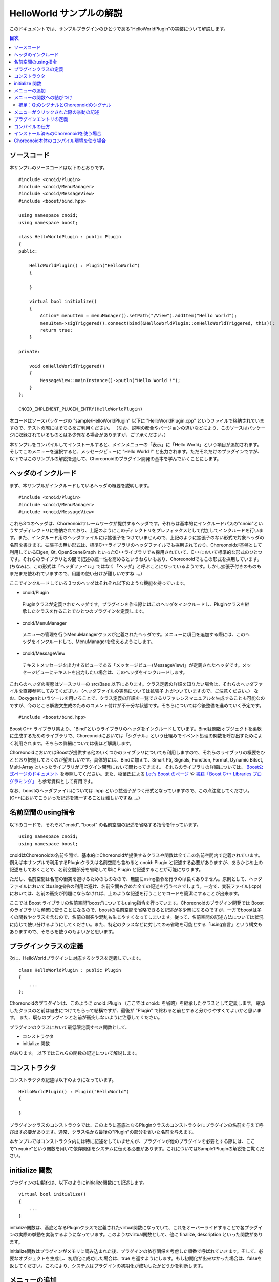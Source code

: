 
HelloWorld サンプルの解説
=========================

.. sectionauthor:: 中岡 慎一郎 <s.nakaoka@aist.go.jp>


このドキュメントでは、サンプルプラグインのひとつである"HelloWorldPlugin"の実装について解説します。

.. contents:: 目次
   :local:


ソースコード
------------

.. highlight:: cpp

本サンプルのソースコードは以下のとおりです。 ::

 #include <cnoid/Plugin>
 #include <cnoid/MenuManager>
 #include <cnoid/MessageView>
 #include <boost/bind.hpp>
 
 using namespace cnoid;
 using namespace boost;
 
 class HelloWorldPlugin : public Plugin
 {
 public:
     
     HelloWorldPlugin() : Plugin("HelloWorld")
     {
 
     }
     
     virtual bool initialize()
     {
         Action* menuItem = menuManager().setPath("/View").addItem("Hello World");
         menuItem->sigTriggered().connect(bind(&HelloWorldPlugin::onHelloWorldTriggered, this));
         return true;
     }
 
 private:
     
     void onHelloWorldTriggered()
     {
         MessageView::mainInstance()->putln("Hello World !");
     }
 };
 
 CNOID_IMPLEMENT_PLUGIN_ENTRY(HelloWorldPlugin)
 

本コードはソースパッケージの "sample/HelloWorldPlugin" 以下に "HelloWorldPlugin.cpp" というファイルで格納されていますので、テストの際にはそちらをご利用ください。
（なお、説明の都合やバージョンの違いなどにより、このソースはパッケージに収録されているものとは多少異なる場合がありますが、ご了承ください。）

本サンプルをコンパイルしてインストールすると、メインメニューの「表示」に「Hello World」という項目が追加されます。そしてこのメニューを選択すると、メッセージビューに "Hello World !" と出力されます。ただそれだけのプラグインですが、以下ではこのサンプルの解説を通して、Choreonoidのプラグイン開発の基本を学んでいくことにします。



ヘッダのインクルード
----------------------------

まず、本サンプルがインクルードしているヘッダの概要を説明します。 ::

 #include <cnoid/Plugin>
 #include <cnoid/MenuManager>
 #include <cnoid/MessageView>

これら3つのヘッダは、Choreonoidフレームワークが提供するヘッダです。それらは基本的にインクルードパスの"cnoid"というサブディレクトリに格納されており、上記のようにこのディレクトリをプレフィックスとして付加してインクルードを行います。また、インクルード用のヘッダファイルには拡張子をつけていませんので、上記のように拡張子のない形式で対象ヘッダの名前を書きます。拡張子の無い形式は、標準C++ライブラリのヘッダファイルでも採用されており、Choreonoidが基盤として利用しているEigen, Qt, OpenSceneGraph といったC++ライブラリでも採用されていて、C++において標準的な形式のひとつです。それらのライブラリとの間で記述の統一性を高めるというねらいもあり、Choreonoidでもこの形式を採用しています。(ちなみに、この形式は「ヘッダファイル」ではなく「ヘッダ」と呼ぶことになっているようです。しかし拡張子付きのものもまだまだ使われていますので、用語の使い分けが難しいですね…。）

ここでインクルードしている３つのヘッダはそれぞれ以下のような機能を持っています。

* cnoid/Plugin

 Pluginクラスが定義されたヘッダです。プラグインを作る際にはこのヘッダをインクルードし、Pluginクラスを継承したクラスを作ることでひとつのプラグインを定義します。

* cnoid/MenuManager

 メニューの管理を行うMenuManagerクラスが定義されたヘッダです。メニューに項目を追加する際には、このヘッダをインクルードして、MenuManagerを使えるようにします。

* cnoid/MessageView

 テキストメッセージを出力するビューである「メッセージビュー(MessageView)」が定義されたヘッダです。メッセージビューにテキストを出力したい場合は、このヘッダをインクルードします。

これらのヘッダの実態はソースツリーの src/Base 以下にあります。クラス定義の詳細を知りたい場合は、それらのヘッダファイルを直接参照してみてください。（ヘッダファイルの実態については拡張子 .h がついていますので、ご注意ください。）
なお、Doxygenというツールを用いることで、クラス定義の詳細を一覧できるリファレンスマニュアルを生成することも可能なのですが、今のところ解説文生成のためのコメント付けが不十分な状態です。そちらについては今後整備を進めていく予定です。 ::

 #include <boost/bind.hpp>

Boost C++ ライブラリ集より、"Bind"というライブラリのヘッダをインクルードしています。Bindは関数オブジェクトを柔軟に生成するためのライブラリで、Choreonoidにおいては「シグナル」という仕組みでイベント処理の関数を呼び出すためによく利用されます。そちらの詳細については後ほど解説します。

ChoreonoidにおいてはBoostが提供する他のいくつかのライブラリについても利用しますので、それらのライブラリの概要をひととおり把握しておくのが望ましいです。具体的には、Bindに加えて、Smart Ptr, Signals, Function, Format, Dynamic Bitset, Multi-Array といったライブラリがプラグイン開発において関わってきます。
それらのライブラリの詳細については、 `Boost公式ページのドキュメント <http://www.boost.org/doc/libs/>`_ を参照してください。また、稲葉氏による `Let's Boost のページ <http://www.kmonos.net/alang/boost/>`_ や `書籍「Boost C++ Libraries プログラミング」 <http://www.kmonos.net/pub/BoostBook/>`_ も参考資料として有用です。

なお、boostのヘッダファイルについては .hpp という拡張子がつく形式となっていますので、この点注意してください。(C++においてこういった記述を統一することは難しいですね…。）


名前空間のusing指令
-------------------

以下のコードで、それぞれ"cnoid", "boost" の名前空間の記述を省略する指令を行っています。 ::

 using namespace cnoid;
 using namespace boost;

cnoidはChoreonoidの名前空間で、基本的にChoreonoidが提供するクラスや関数は全てこの名前空間内で定義されています。例えば本サンプルで利用するPluginクラスは名前空間も含めると cnoid::Plugin と記述する必要がありますが、あらかじめ上の記述をしておくことで、名前空間部分を省略して単に Plugin と記述することが可能になります。

ただし、名前空間は名前の衝突を避けるためのものなので、無闇にusing指令を行うのは良くありません。原則として、ヘッダファイルにおいてはusing指令の利用は避け、名前空間も含めた全ての記述を行うべきでしょう。一方で、実装ファイル(.cpp)においては、名前の衝突が問題にならなければ、上のような記述を行うことでコードを簡潔にすることが出来ます。

ここでは Boost ライブラリの名前空間"boost"についてもusing指令を行っています。Choreonoidのプラグイン開発では Boost のライブラリも頻繁に使うことになるので、boostの名前空間を省略できると記述が多少楽になるのですが、一方でboostは多くの関数やクラスを含むので、名前の衝突や混乱も生じやすくなってしまいます。従って、名前空間の記述方法については状況に応じて使い分けるようにしてください。また、特定のクラスなどに対してのみ省略を可能とする「using宣言」という構文もありますので、そちらを使うのもよいかと思います。


プラグインクラスの定義
-----------------------

次に、HelloWorldプラグインに対応するクラスを定義しています。 ::

 class HelloWorldPlugin : public Plugin
 { 
     ...
 };


Choreonoidのプラグインは、このように cnoid::Plugin （ここでは cnoid:: を省略）を継承したクラスとして定義します。
継承したクラスの名前は自由につけてもらって結構ですが、最後が "Plugin" で終わる名前とすると分かりやすくてよいかと思います。
また、既存のプラグインと名前が衝突しないように注意してください。

プラグインのクラスにおいて最低限定義すべき関数として、

* コンストラクタ
* initialize 関数

があります。
以下ではこれらの関数の記述について解説します。



コンストラクタ
-------------- 

コンストラクタの記述は以下のようになっています。 ::

 HelloWorldPlugin() : Plugin("HelloWorld")
 {
 
 }

プラグインクラスのコンストラクタでは、このように基底となるPluginクラスのコンストラクタにプラグインの名前を与えて呼び出す必要があります。通常、クラス名から最後の"Plugin"の部分を省いた名前を与えます。

本サンプルではコンストラクタ内には特に記述をしていませんが、プラグインが他のプラグインを必要とする際には、ここで"require"という関数を用いて依存関係をシステムに伝える必要があります。これについてはSample1Pluginの解説をご覧ください。



initialize 関数
---------------

プラグインの初期化は、以下のようにinitialize関数にて記述します。 ::

 virtual bool initialize()
 {
     ...
 }

initialize関数は、基底となるPluginクラスで定義されたvirtual関数になっていて、これをオーバーライドすることで各プラグインの実際の挙動を実装するようになっています。このようなvirtual関数として、他に finalize, description といった関数があります。

initialize関数はプラグインがメモリに読み込まれた後、プラグインの依存関係を考慮した順番で呼ばれていきます。そして、必要なオブジェクトを生成し、初期化に成功した場合は、true を返すようにします。もし初期化が出来なかった場合は、falseを返してください。これにより、システムはプラグインの初期化が成功したかどうかを判断します。



メニューの追加
--------------

次に、initialize関数内の記述を見ていきましょう。 ::

 Action* menuItem = menuManager().setPath("/View").addItem("Hello World");

ここではメニューを追加しています。menuManager() はPluginクラスのメンバ関数（正確にはPluginクラスの基底であるExtensionManagerクラスで定義されている関数）で、メインメニューを管理するMenuManagerオブジェクトを返します。

このオブジェクトに対して setPath("/View") を行うことで、現在の管理対象位置をルートメニューの"View"というサブメニューに設定しています。このように、MenuManager においてはメニュー階層をファイルパスと同様にスラッシュで区切って表現するようにしており、これをメニューパスとしています。

setPath() はパスの設定後に自身のMenuManagerオブジェクトを返すようになっていますので、これに対してさらに addItem("Hello World") を呼び出すことで、サブメニュー "View" 内に "Hello World" という項目を追加することになります。

addItem は追加されたメニュー項目をActionオブジェクト(へのポインタ)として返します。ここでは、とりえあずこのオブジェクトをmenuItemという変数に格納し、このオブジェクトに対する操作は次の行で行うように記述しています。

なお、日本語環境で動作させている場合、"View"というサブメニューは実際には翻訳されて「表示」というメニューになっています。これは国際化機能によるものなのですが、ソースコードにおけるメニューパスはオリジナルの英語の文字列で記述する必要があります。オリジナルの記述については、Base/MainWindow.cppなどのソースを見てもらえば分かりますし、LANG環境変数にCなどと設定してChoreonoidを英語環境で起動することでも分かります。国際化機能の詳しい利用方法については、別のドキュメントで解説したいと思います。


メニューの関数への結びつけ
--------------------------

以下のコードでは、追加したメニューをユーザが選択したときに呼び出す関数について設定しています。 ::

 menuItem->sigTriggered().connect(bind(&HelloWorldPlugin::onHelloWorldTriggered, this));

この記述により、メニューが選択されたときに、HelloWorldPluginクラスの"onHelloWorldTriggered"というメンバ関数が呼ばれるようになります。以下ではこのコードの意味を少し詳しく解説したいと思います。

まず、menuItem->sigTriggered() により、Actionクラスが持つ"sigTriggered"というシグナルを取得しています。
シグナルというのは、何らかのイベントが起こったときにそれを知らせるためのオブジェクトとなっており、ChoreonoidではBoostのSignalsライブラリを使ってこれを実現しています。
各シグナルはそれぞれ特定のイベントに対して定義されたものとなっており、
"sigTriggered"は、ここでは「ユーザがメニューを選択した」というイベントを知らせるシグナルとなっています。

シグナルは"connect"というメンバ関数で、イベントが起こったときに呼ばれる関数を設定することが出来ます。connectに与える引数は、「シグナルに対して定義された関数型」に対して「同じ型か変換可能な型」である「関数オブジェクトとみなせるもの」であれば、何でも構いません。と言ってもピンと来ないかもしれませんが、まずは「sigTriggeredに対して定義された関数型」を知るために、Actionクラスが定義されている"src/Base/Action.h"を見てみましょう。するとsigTriggeredを取得する関数は、 ::

 SignalProxy< boost::signal<void(void)> > sigTriggered()

と定義されています。ここで戻り値の型の内側に"void(void)"という記述がありますが、これは、"sigTriggered" というシグナルが、 ::

 void function(void)

という形式の関数と結びつけるように定義されていることを示しています。

ですので、例えば結び付けたい関数が普通の関数として、 ::

  void onHelloWorldTriggered(void)
 {
     ...
 }

というように定義されていれば、この関数をそのまま与えて、 ::

 menuItem->sigTriggered().connect(onHelloWorldTriggered);

と記述することが可能です。これは、C言語におけるコールバック関数の利用とほぼ同じですね。

本サンプルではこのように記述しても良いのですが、実際のプラグイン開発時には、普通の関数ではなくてクラスのメンバ関数を結び付けたい場合が多くあります。そこで本サンプルではあえてクラスのメンバ関数を結びつけるようにしています。

しかし、（非staticな）メンバ関数は、実際には"this"という隠し引数(?)を関数の第一引数として持っており、この引数によってインスタンスを識別しています。ですので、メンバ関数を普通の関数と同じようにconnect関数に渡そうとしても、メンバ関数を呼び出す際のインスタンスが分からないため、うまく行きません。（もちろん、コンパイルエラーになります。）

そこで、BoostのBindライブラリが役に立ちます。Bindライブラリの提供する"bind"関数は既存の関数から適当に引数にアレンジを加えた関数オブジェクトを生成してくれます。と言うと少し分かりにくいかもしれませんが、ここでは「メンバ関数を普通の関数に変換する」という目的で使っていると考えてもらえばよいかと思います。そのための記述が ::

 bind(&HelloWorldPlugin::onHelloWorldTriggered, this)

の部分です。

まず、bindの第一引数には元になる関数を与えます。ここでは "&HelloWorldPlugin::onHelloWorldTriggered" として、HelloWorldPluginクラスのメンバ関数"onHelloWorldTriggered"を与えています。"&"をつけて、明示的にポインタ型として記述しなければならない点に注意してください。要は、"&クラス名::メンバ関数名" のかたちで記述すればOKです。

そして、bindの第二引数には、"this" を与えています。これにより、このメンバ関数を呼び出す際のインスタンスを指定しています。この例のように、メンバ関数内で同じクラスのメンバ関数を同じインスタンスで結びつける際には、this を与えることになり、実際このような状況は多いかと思われます。しかし、他のクラスのメンバ関数を結びつけることも可能で、その際にはthisではなく、そのクラスの適当なインスタンスを引数として与えることになります。

以上により、「ユーザがメニューを選択すると onHelloWorldTriggered が呼ばれる」という設定を行うことができました。

ここでやっていること自体は単純なことなのですが、それを支えているシグナルやbindといった仕組みについては、少しややこしく感じられたかもしれません。とは言え上で説明したことはまださわりの部分で、Choreonoidのフレームワークを使いこなすためにはもう少し詳しく理解していく必要があります。これらの仕組みに関する追加の説明は他のサンプルの解説時にも行っていきますが、それ自体は本ガイドの対象外にもなってきますので、ユーザの方にはまず Boost の Signals, Bind の各ライブラリに関するドキュメントを読んでいただくのがよいかと思います。上の節で紹介したBoostに関するWebページや書籍などにぜひあたってみてください。概要を理解してもらえばOKで、実際の使い方は概ねパターン化したものになりますので、難しくはありません。

なお、本サンプルでは「メニューの追加」と「関数の結びつけ」の２つに分けて説明するため"menuItem"という変数を定義していますが、これが必要なければ以下のようにまとめて書いてもよいかと思います。 ::

 menuManager().setPath("/View").addItem("Hello World")->
     sigTriggered().connect(bind(&HelloWorldPlugin::onHelloWorldTriggered, this));


補足：QtのシグナルとChoreonoidのシグナル
^^^^^^^^^^^^^^^^^^^^^^^^^^^^^^^^^^^^^^^^

ここで出てきたActionクラス(cnoid::Actionクラス)はQtライブラリの"QAction"クラスを継承して拡張したもので、ChoreonoidのBaseモジュール(src/Base以下）において新たに定義されたものです。
拡張の目的はQActionのChoreonoidにおける使い勝手を向上させることにあり、その主な内容はsigTriggered()などのシグナル取得関数の追加となっています。
そして、よく使われるQtのクラスを拡張した同様のクラスが他にもいくつか定義されており、それらのクラス名はいずれも元のクラス名からQtのプレフィックスである"Q"を取り除いたものとしています（cnoidの名前空間内で定義しているので、正確な名前は"cnoid::Qを省いた名前"になります）。

ここで、Qtをご存知の方には言うまでもないことですが、実はQtは「シグナル／スロット」と呼ばれる独自のシグナルシステムを備えており、QActionについてもこのシステムに基づく"triggered"というシグナルを備えています。これを使えば上で説明したことと同じことが出来ますし、そもそも Boost.Signals もこのQtのシグナル／スロットに端を発して開発されてきたものです。Actionクラスにおける拡張内容も、元々のQtのシグナルを捉えて、それをBoost.Signalsベースのシグナルとして処理しなおすという、あまりスマートとは言えないものになっています。

ではなぜQtが備えているシグナルシステムを直接使わず、わざわざクラスを拡張してまで Boost.Signals をベースとする記述を行えるようにしているのか？それは、Qtに依存していない部分との統一性を高めるためでもあり、さらに、いずれにしてもそうした方が記述が簡潔で柔軟なものになると考えたからです。

まず、ChoreonoidはQtに依存していない、非GUIなモジュールも含んでいます。src/Util 以下の Utilモジュール、src/Body 以下の Bodyモジュール等がこれに当てはまります。これらはChoreonoidのGUIからは独立して、例えばロボットの体内PCにて動作する制御ソフトウェアで使われることも想定しているので、なるべく大きなGUIライブラリに依存させない方が望ましいのです。また、Choreonoid開発の歴史においても、使用してきたGUIライブラリは wxWidgets, Gtk+(Gtkmm), Qt と変遷してきており、今後Qtがどうなるかも分からないため、特定のGUIライブラリへ依存する部分は少なくするに越したことはないと考えています。これはGUI関連モジュールにおいても同様です。そこで、Qtのクラスを継承していないクラスについては、必要なシグナルは全てBoost.Signalsベースで記述することとしています。

一方で、QtのクラスについてはQtのシグナルシステムを使うということでも良いのですが、これはBoost.Signalsとは記述の仕方がかなり異なっており、さらにヘッダファイルに追加の記述をした上でMOCというプリプロセス処理を行う必要があります。すると全体的に記述の統一感が失われる上、コーディング作業も少々面倒なものになります。Choreonoidの開発者にとってこれは受け入れがたいところがありましたので、あえて愚直なクラス拡張を自前で用意し、記述の統一性・簡潔性にこだわることとしました。


メニューがクリックされた際の挙動の記述
---------------------------------------

上で述べた、メニューが選択されたときに呼ばれる関数"onHelloWorldTriggered()"の実装は、以下のようになっています。 ::

     void onHelloWorldTriggered()
     {
         MessageView::instance()->putln("Hello World !");
     }

MessageViewクラスのクラス(static)関数 "instance()"により、MessageViewのインスタンスを取得しています。
これは、いわゆるシングルトンクラスにおける"instance()"関数と同様のものです。

MessageView はメッセージビューへのテキスト出力のための関数をいくつか備えており、ここではそのうちのひとつである"putln"関数を用いて、与えたメッセージを改行付きで出力しています。

MessageViewはcout()という関数によってostream型のオブジェクトも提供しています。これを使えば、std::cout への出力と同様に、iostreamの記述法でテキストを出力することが可能です。

本サンプルではMessageViewを使いましたが、Choreonoidは他にも有用な各種ビューやツールバー、および各種クラスの生成済みインスタンスが利用可能となっています。それらを利用する際には、このサンプルと同様に、まず使いたいクラスのヘッダをインクルードし、そのクラスのmainInstance()やinstance()といった関数でインスタンスを取得して使う、というのが基本になります。各クラスがどのような関数を提供しているかについては、今のところはDoxygen生成のリファレンスマニュアルやヘッダファイルなどを参照して調べてください。



プラグインエントリの定義
-------------------------

最後に、各プラグインクラスについて、以下の記述を行う必要があります。 ::

 CNOID_IMPLEMENT_PLUGIN_ENTRY(HelloWorldPlugin)

これは cnoid/Plugin ヘッダにて定義されたマクロとなっており、プラグインのクラス名を与えることで、ChoreonoidシステムがプラグインのDLLからプラグインインスタンスを取得するための関数を定義します。この記述をしておかないと、作成したDLLがプラグインとして認識されませんので、忘れないようにしてください。

なお、各プラグインは、ひとつのプラグインを実装したひとつのDLLとして作成する必要があります。ひとつのDLLに複数のプラグインを実装することは出来ません（上記のマクロを２つ以上記述することは出来ません）ので、ご注意ください。

以上でソースの解説は終了です。次に、このソースのコンパイルの仕方について説明します。


コンパイルの仕方
----------------

プラグインをコンパイルし利用するために必要な項目は以下のとおりです。

* Choreonoidの依存ライブラリ(Boost, Eigen, Qt, OpenSeneGraph等)のヘッダファイル、ライブラリファイルが、ビルドツールから利用可能になっていること。
* Choreonoid本体の提供するヘッダファイル、ライブラリファイルについても、ビルドツールから利用可能になっていること。
* 依存ライブラリやChoreonoid本体のバイナリをビルドした環境とコンパチビリティのあるビルド環境・オプションでビルドすること（同じOS,アーキテクチャ、コンパイラであれば基本的には問題ないはず）。
* プラグインのバイナリを共有ライブラリもしくはダイナミックライブラリとしてビルドすること。
* バイナリの名前は、Linuxであれば "libCnoidXXXPlugin.so" (XXXのところにプラグイン名を入れる）、Windowsであれば "CnoidXXXPlugin.dll" とすること。
* バイナリをChoreonoidのプラグインフォルダに格納すること。プラグインフォルダは、Choreonoidインストール先の lib/choreonoid-x.x/ 以下になる（x.xはバージョン番号に対応)。

上記の項目を押さえた上で、どのような環境・方法でコンパイルするかは、プラグイン開発者の自由です。
本ドキュメントでは、サンプルのコンパイル用に用意した以下の２つの例について解説したいと思います。

* インストール済みのChoreonoidを使う
* Choreonoid本体のコンパイル環境を使う


インストール済みのChoreonoidを使う場合
--------------------------------------

まず、"make install"されたChoreonoid本体を外部ライブラリとして使ってコンパイルする方法を示します。

これを行う場合、Choreonoidをビルドする際に、CMakeのオプションで "INSTALL_SDK" を ON にしておいてください。
すると、"make install" 実行時に、実行ファイルだけでなく、ヘッダファイルやライブラリのリンクに必要なファイルもインストールされるようになります。この設定でまず"make install"をしておきましょう。

後はどのようにしてコンパイルしてもよいのですが、ここでは例として以下のMakefileを使うことにします。
(このMakefileはHelloWorldPluginのフォルダに"ManualMakefile"として格納されています。) 

.. code-block:: makefile

 CXXFLAGS += `pkg-config --cflags choreonoid`
 PLUGIN = libCnoidHelloWorldPlugin.so
 
 $(PLUGIN): HelloWorldPlugin.o
 	g++ -shared `pkg-config --libs choreonoid` -o $(PLUGIN) HelloWorldPlugin.o 
 
 install: $(PLUGIN)
 	install -s $(PLUGIN) `pkg-config --variable=plugindir choreonoid`
 clean:
 	rm -f *.o *.so


このMakefileを用いてmakeすればプラグインのバイナリが生成され、"make install"を行えばChoreonoidのプラグインディレクトリにバイナリがコピーされるかと思います。後はChoreonoidを実行すればプラグインが読み込まれます。

特に特殊なことはしていませんが、インクルードパス、リンクパスの設定や、リンクするライブラリの設定は、 `"pkg-config" <http://www.freedesktop.org/wiki/Software/pkg-config>`_ というツールを用いて行っています。"pkg-config"というのは、Unix系OSで標準的に使われているツールで、対応したライブラリであれば、上記のMakefileのように適切なオプションと対象ライブラリ名で呼び出すことで、インクルードパスやリンクパス、リンクすべきライブラリなどの文字列を得ることができます。これをコンパイラのオプションとして渡すことで、それらの設定の詳細を気にしなくてもコンパイルすることが可能となります。詳しくはpkg-configのマニュアルをご参照ください。

なお、CMakeにて"CMAKE_INSTALL_PREFIX"をデフォルトの/usr/localから変更している場合は、そのままでは pkg-configがChoreonoidの設定ファイルを見つけることができません。この場合、環境変数 "PKG_CONFIG_PATH" にChoreonoidインストール先のサブディレクトリ"lib/pkgconfig"をフルパスで記述しておく必要があります。

Windowsにおいても、pkg-configをインストールすればこのようなMakefileによるコンパイルも出来ないことはないのかもしれません。しかし、WindowsにおいてはVisual C++のIDE上でプロジェクトを作ってコンパイルするのが一般的ではないかと思います。その場合、IDEのプロジェクト設定ダイアログで、インクルードパスやライブラリパス、ライブラリなどを自前で設定し、コンパイルする必要があります。


Choreonoid本体のコンパイル環境を使う場合
----------------------------------------

Choreonoidをソースからコンパイルしている場合は、その環境をプラグイン開発にも活用することができます。
といっても難しいことは何もなく、単にChoreonoidのソース内に新たなプラグインのソースを追加して、いっしょにコンパイルしてしまおうというだけの話です。

Choreonoid本体がコンパイルできていれば、本体のヘッダ等はもちろんのこと、依存ライブラリについても既に設定ができているはずですので、プラグイン追加の際にはそのあたりのことを気にせずに作業を進めることができます。また、Choreonoidが採用しているビルドシステムであるCMakeを使うことになり、CMakeを理解していればMakefileを書く場合に比べてより楽にビルド設定を記述していくことが出来ます。さらに、WindowsであってもChoreonoid本体のビルドと同様にVisual C++ のプロジェクトファイルが生成されますので、複雑な設定をせずにVisual C++ のIDEからビルドすることが可能です。

そういった次第で、Choreonoid本体をソースからコンパイルしているユーザには、この方法がお勧めできます。

では具体的な作業内容について説明しましょう。
まず、プラグイン用の追加のソースを置くディレクトリは、通常Choreonoidソースの"ext"ディレクトリとしています。
従って、まずこのディレクトリ以下に追加プラグイン用のサブディレクトリを作成し、そこにプラグインのソースやビルド設定を記述したCMakeLists.txtを格納するようにしてください。

.. note:: Choreonoidソースに格納されているHelloWorldPluginについては、サンプル用のディレクトリである"sample" 以下に "HelloWorldPlugin" というディレクトリで格納しています。

.. highlight:: cmake

HelloWorldPlugin用のCMakeLists.txtは以下のようになっています。 ::


 option(BUILD_HELLO_WORLD_SAMPLE "Building a Hello World sample plugin" OFF)
 if(NOT BUILD_HELLO_WORLD_SAMPLE)
   return()
 endif()
  
 set(target CnoidHelloWorldPlugin)
 set(srcdir ${PROJECT_SOURCE_DIR}/share/sampleplugins/HelloWorldPlugin)
 add_library(${target} SHARED ${srcdir}/HelloWorldPlugin.cpp)
 target_link_libraries(${target} CnoidBase)
 apply_common_setting_for_plugin(${target})

まず、 ::

 option(BUILD_HELLO_WORLD_SAMPLE "Building a Hello World sample plugin" OFF)
 if(NOT BUILD_HELLO_WORLD_SAMPLE)
   return()
 endif()

の記述により、このサンプルをコンパイルしたくない場合は、コンパイルしないように設定できるようにしています。
デフォルトではOFFとしており、この切り替えは ccmake コマンド等で設定することが出来ます。
追加のプラグインについてもこのように記述しておくと、運用しやすくなってよいかと思います。

では、BUILD_HELLO_WORLD_SAMPLE が ON に設定されているときに実行される、続きの部分を見ていきましょう。まず、 ::

 set(target CnoidHelloWorldPlugin)

で、長いプラグイン名をtargetという変数で置き換えています。 ::

 set(srcdir ${PROJECT_SOURCE_DIR}/share/sampleplugins/HelloWorldPlugin)
 add_library(${target} SHARED ${srcdir}/HelloWorldPlugin.cpp)

プラグインに対応する共有ライブラリをビルドする設定です。ソースの格納先が違う場所なので少しややこしい記述になっていますが、基本的にはadd_libraryでソースファイル名を列挙すればOKです。 ::

 target_link_libraries(${target} CnoidBase)

リンクすべき依存ライブラリを記述しています。Choreonoid内のライブラリやプラグインであれば、このようにその名前を書くだけでOKです。
"CnoidBase"はChoreonoidのGUIフレームワークをまとめたライブラリとなっていて、フレームワークの基本機能を利用するだけであればこれを指定しておけばOKです。
また、依存先がさらに依存しているライブラリについては自動でリンクされますので、新たに他のライブラリを使うのでなければ、このようにChoreonoid内のライブラリを記述するだけでOKです。 ::

 apply_common_setting_for_plugin(${target})

プラグインに共通のビルド設定をしてくれる関数で、ChoreonoidソースのトップディレクトリにあるCMakeLists.txtにて定義されているものです。これを書いておけば、"make install" 時にインストールするといった処理も行ってくれます。

CMakeLists.txt の記述法の詳細は `CMakeのマニュアル <http://www.cmake.org/cmake/help/help.html>`_ を参照してください。また、このサンプルも含めて、Choreonoid内部の他のライブラリやプラグイン、サンプルのCMakeLists.txtを読むことで、おおよその書き方が分かってくるかと思います。



